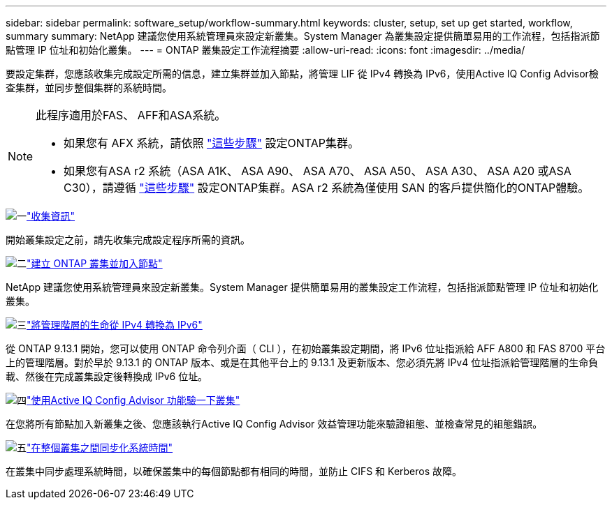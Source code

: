 ---
sidebar: sidebar 
permalink: software_setup/workflow-summary.html 
keywords: cluster, setup, set up get started, workflow, summary 
summary: NetApp 建議您使用系統管理員來設定新叢集。System Manager 為叢集設定提供簡單易用的工作流程，包括指派節點管理 IP 位址和初始化叢集。 
---
= ONTAP 叢集設定工作流程摘要
:allow-uri-read: 
:icons: font
:imagesdir: ../media/


[role="lead"]
要設定集群，您應該收集完成設定所需的信息，建立集群並加入節點，將管理 LIF 從 IPv4 轉換為 IPv6，使用Active IQ Config Advisor檢查集群，並同步整個集群的系統時間。

[NOTE]
====
此程序適用於FAS、 AFF和ASA系統。

* 如果您有 AFX 系統，請依照 link:https://docs.netapp.com/us-en/ontap-afx/install-setup/cluster-setup.html["這些步驟"^] 設定ONTAP集群。
* 如果您有ASA r2 系統（ASA A1K、 ASA A90、 ASA A70、 ASA A50、 ASA A30、 ASA A20 或ASA C30），請遵循 link:https://docs.netapp.com/us-en/asa-r2/install-setup/initialize-ontap-cluster.html["這些步驟"^] 設定ONTAP集群。ASA r2 系統為僅使用 SAN 的客戶提供簡化的ONTAP體驗。


====
.image:https://raw.githubusercontent.com/NetAppDocs/common/main/media/number-1.png["一"]link:gather_cluster_setup_information.html["收集資訊"]
[role="quick-margin-para"]
開始叢集設定之前，請先收集完成設定程序所需的資訊。

.image:https://raw.githubusercontent.com/NetAppDocs/common/main/media/number-2.png["二"]link:setup-cluster.html["建立 ONTAP 叢集並加入節點"]
[role="quick-margin-para"]
NetApp 建議您使用系統管理員來設定新叢集。System Manager 提供簡單易用的叢集設定工作流程，包括指派節點管理 IP 位址和初始化叢集。

.image:https://raw.githubusercontent.com/NetAppDocs/common/main/media/number-3.png["三"]link:convert-ipv4-to-ipv6-task.html["將管理階層的生命從 IPv4 轉換為 IPv6"]
[role="quick-margin-para"]
從 ONTAP 9.13.1 開始，您可以使用 ONTAP 命令列介面（ CLI ），在初始叢集設定期間，將 IPv6 位址指派給 AFF A800 和 FAS 8700 平台上的管理階層。對於早於 9.13.1 的 ONTAP 版本、或是在其他平台上的 9.13.1 及更新版本、您必須先將 IPv4 位址指派給管理階層的生命負載、然後在完成叢集設定後轉換成 IPv6 位址。

.image:https://raw.githubusercontent.com/NetAppDocs/common/main/media/number-4.png["四"]link:task_check_cluster_with_config_advisor.html["使用Active IQ Config Advisor 功能驗一下叢集"]
[role="quick-margin-para"]
在您將所有節點加入新叢集之後、您應該執行Active IQ Config Advisor 效益管理功能來驗證組態、並檢查常見的組態錯誤。

.image:https://raw.githubusercontent.com/NetAppDocs/common/main/media/number-5.png["五"]link:task_synchronize_the_system_time_across_the_cluster.html["在整個叢集之間同步化系統時間"]
[role="quick-margin-para"]
在叢集中同步處理系統時間，以確保叢集中的每個節點都有相同的時間，並防止 CIFS 和 Kerberos 故障。
